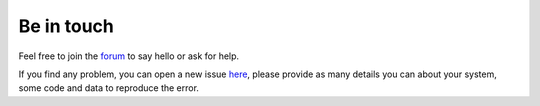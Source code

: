 
Be in touch
===========

Feel free to join the
`forum <https://groups.google.com/d/forum/ecgkit-users>`__ to say hello or ask for help.


If you find any problem, you can open a new issue `here <https://github.com/marianux/ecg-kit/issues>`__, 
please provide as many details you can about your system, some code and data to reproduce the error.

